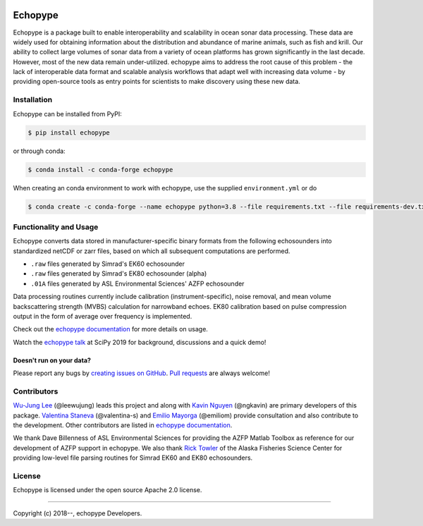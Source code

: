 .. image:: https://travis-ci.org/OSOceanAcoustics/echopype.svg?branch=master
    :target: https://travis-ci.org/OSOceanAcoustics/echopype
.. image:: https://readthedocs.org/projects/echopype/badge/?version=latest
    :target: https://echopype.readthedocs.io/en/latest/?badge=latest
    :alt: Documentation Status
.. image:: https://mybinder.org/badge_logo.svg
    :target: https://mybinder.org/v2/gh/OSOceanAcoustics/echopype/master

Echopype
========

Echopype is a package built to enable interoperability and scalability
in ocean sonar data processing.
These data are widely used for obtaining information about the distribution and
abundance of marine animals, such as fish and krill.
Our ability to collect large volumes of sonar data from a variety of
ocean platforms has grown significantly in the last decade.
However, most of the new data remain under-utilized.
echopype aims to address the root cause of this problem - the lack of
interoperable data format and scalable analysis workflows that adapt well
with increasing data volume - by providing open-source tools as entry points for
scientists to make discovery using these new data.


Installation
------------

Echopype can be installed from PyPI:

.. code-block:: console

   $ pip install echopype

or through conda:

.. code-block:: console

   $ conda install -c conda-forge echopype


When creating an conda environment to work with echopype,
use the supplied ``environment.yml`` or do

.. code-block:: console

   $ conda create -c conda-forge --name echopype python=3.8 --file requirements.txt --file requirements-dev.txt


Functionality and Usage
-----------------------

Echopype converts data stored in manufacturer-specific binary formats from
the following echosounders into standardized netCDF or zarr files,
based on which all subsequent computations are performed.

- ``.raw`` files generated by Simrad's EK60 echosounder
- ``.raw`` files generated by Simrad's EK80 echosounder (alpha)
- ``.01A`` files generated by ASL Environmental Sciences' AZFP echosounder

Data processing routines currently include calibration (instrument-specific),
noise removal, and mean volume backscattering strength (MVBS) calculation
for narrowband echoes. EK80 calibration based on pulse compression output
in the form of average over frequency is implemented.

Check out the `echopype documentation`_ for more details on usage.

Watch the `echopype talk`_  at SciPy 2019 for background, discussions and a quick demo!


Doesn't run on your data?
~~~~~~~~~~~~~~~~~~~~~~~~~

Please report any bugs by `creating issues on GitHub`_.
`Pull requests`_ are always welcome!


.. _echopype documentation: https://echopype.readthedocs.io
.. _echopype talk: https://www.youtube.com/watch?v=qboH7MyHrpU
.. _creating issues on GitHub:
   https://medium.com/nyc-planning-digital/writing-a-proper-github-issue-97427d62a20f
.. _Pull requests:
   https://jarednielsen.com/learn-git-fork-pull-request/


Contributors
------------

`Wu-Jung Lee <http://leewujung.github.io>`_ (@leewujung) leads this project
and along with `Kavin Nguyen <https://github.com/ngkavin>`_ (@ngkavin)
are primary developers of this package.
`Valentina Staneva <https://escience.washington.edu/people/valentina-staneva/>`_ (@valentina-s)
and `Emilio Mayorga <https://www.apl.washington.edu/people/profile.php?last_name=Mayorga&first_name=Emilio>`_ (@emiliom)
provide consultation and also contribute to the development.
Other contributors are listed in `echopype documentation`_.

We thank Dave Billenness of ASL Environmental Sciences for
providing the AZFP Matlab Toolbox as reference for our
development of AZFP support in echopype.
We also thank `Rick Towler <https://github.com/rhtowler>`_
of the Alaska Fisheries Science Center
for providing low-level file parsing routines for
Simrad EK60 and EK80 echosounders.


License
-------

Echopype is licensed under the open source Apache 2.0 license.


---------------

Copyright (c) 2018--, echopype Developers.
